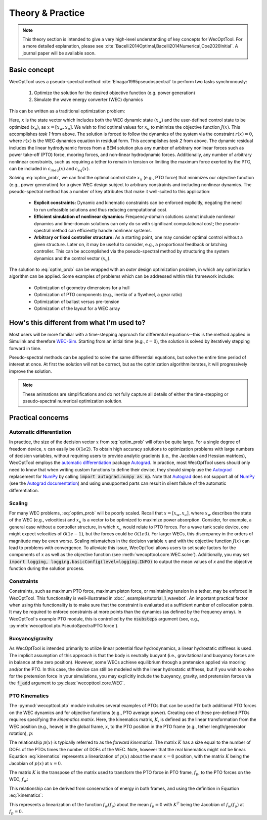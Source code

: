 Theory & Practice
=================

.. note::
    This theory section is intended to give a very high-level understanding of key concepts for WecOptTool.
    For a more detailed explanation, please see :cite:`Bacelli2014Optimal,Bacelli2014Numerical,Coe2020Initial`.
    A journal paper will be available soon.


Basic concept
-------------

WecOptTool uses a pseudo-spectral method :cite:`Elnagar1995pseudospectral` to perform two tasks synchronously:

	1. Optimize the solution for the desired objective function (e.g. power generation)
	2. Simulate the wave energy converter (WEC) dynamics

This can be written as a traditional optimization problem:

.. math::
    \min\limits_x J(x) \\
    \textrm{s.t.}& \\
    r(x) &= 0 \\
    c_{ineq}(x) &\leq 0 \\
    c_{eq}(x) &= 0
    :label: optim_prob

Here, :math:`x` is the state vector which includes both the WEC dynamic state (:math:`x_{w}`) and the user-defined control state to be optimized (:math:`x_{u}`), as :math:`x = [x_{w}, x_{u}]`.
We wish to find optimal values for :math:`x_{u}` to minimize the objective function :math:`J(x)`.
This accomplishes *task 1* from above.
The solution is forced to follow the dynamics of the system via the constraint :math:`r(x) = 0`, where :math:`r(x)` is the WEC dynamics equation in residual form.
This accomplishes *task 2* from above.
The dynamic residual includes the linear hydrodynamic forces from a BEM solution plus any number of arbitrary nonlinear forces such as power take-off (PTO) force, mooring forces, and non-linear hydrodynamic forces.
Additionally, any number of arbitrary nonlinear constraints, such as requiring a tether to remain in tension or limiting the maximum force exerted by the PTO, can be included in :math:`c_{ineq}(x)` and :math:`c_{eq}(x)`.

Solving :eq:`optim_prob`, we can find the optimal control state :math:`x_{u}` (e.g., PTO force) that minimizes our objective function (e.g., power generation) for a given WEC design subject to arbitrary constraints and including nonlinear dynamics.
The pseudo-spectral method has a number of key attributes that make it well-suited to this application:

	* **Explicit constraints:** Dynamic and kinematic constraints can be enforced explicitly, negating the need to run unfeasible solutions and thus reducing computational cost.
	* **Efficient simulation of nonlinear dynamics:** Frequency-domain solutions cannot include nonlinear dynamics and time-domain solutions can only do so with significant computational cost; the pseudo-spectral method can efficiently handle nonlinear systems.
	* **Arbitrary or fixed controller structure:** As a starting point, one may consider optimal control without a given structure. Later on, it may be useful to consider, e.g., a proportional feedback or latching controller. This can be accomplished via the pseudo-spectral method by structuring the system dynamics and the control vector (:math:`x_{u}`).

The solution to :eq:`optim_prob` can be wrapped with an *outer* design optimization problem, in which any optimization algorithm can be applied.
Some examples of problems which can be addressed within this framework include:

   * Optimization of geometry dimensions for a hull
   * Optimization of PTO components (e.g., inertia of a flywheel, a gear ratio)
   * Optimization of ballast versus pre-tension
   * Optimization of the layout for a WEC array


How's this different from what I'm used to?
--------------------------------------------

Most users will be more familiar with a time-stepping approach for differential equations--this is the method applied in Simulink and therefore `WEC-Sim`_.
Starting from an initial time (e.g., :math:`t=0`), the solution is solved by iteratively stepping forward in time.

.. image:: ../_build/html/_static/theory_animation_td.gif
  :width: 600
  :alt: Time-domain solution animation
  :align: center

Pseudo-spectral methods can be applied to solve the same differential equations, but solve the entire time period of interest at once.
At first the solution will not be correct, but as the optimization algorithm iterates, it will progressively improve the solution.

.. image:: ../_build/html/_static/theory_animation_ps.gif
  :width: 600
  :alt: Pseudo-spectral solution animation
  :align: center

.. note::
    These animations are simplifications and do not fully capture all details of either the time-stepping or pseudo-spectral numerical optimization solution.


Practical concerns
------------------

Automatic differentiation
^^^^^^^^^^^^^^^^^^^^^^^^^
In practice, the size of the decision vector :math:`x` from :eq:`optim_prob` will often be quite large.
For a single degree of freedom device, :math:`x` can easily be :math:`\mathcal{O}(1e2)`.
To obtain high accuracy solutions to optimization problems with large numbers of decision variables, without requiring users to provide analytic gradients (i.e., the Jacobian and Hessian matrices), WecOptTool employs the `automatic differentiation`_ package `Autograd`_.
In practice, most WecOptTool users should only need to know that when writing custom functions to define their device, they should simply use the `Autograd`_ replacement for `NumPy`_ by calling :code:`import autograd.numpy as np`.
Note that `Autograd`_ does not support all of `NumPy`_ (see the `Autograd documentation`_) and using unsupported parts can result in silent failure of the automatic differentiation.

Scaling
^^^^^^^
For many WEC problems, :eq:`optim_prob` will be poorly scaled.
Recall that :math:`x = [x_{w}, x_{u}]`, where :math:`x_{w}` describes the state of the WEC (e.g., velocities) and :math:`x_{u}` is a vector to be optimized to maximize power absorption.
Consider, for example, a general case without a controller structure, in which :math:`x_{u}` would relate to PTO forces.
For a wave tank scale device, one might expect velocities of :math:`\mathcal{O}(1e-1)`, but the forces could be :math:`\mathcal{O}(1e3)`.
For larger WECs, this discrepancy in the orders of magnitude may be even worse.
Scaling mismatches in the decision variable :math:`x` and with the objective function :math:`J(x)` can lead to problems with convergence.
To alleviate this issue, WecOptTool allows users to set scale factors for the components of :math:`x` as well as the objective function (see :meth:`wecopttool.core.WEC.solve`).
Additionally, you may set :code:`import logging, logging.basicConfig(level=logging.INFO)` to output the mean values of `x` and the objective function during the solution process.

Constraints
^^^^^^^^^^^
Constraints, such as maximum PTO force, maximum piston force, or maintaining tension in a tether, may be enforced in WecOptTool.
This functionality is well-illustrated in :doc:`_examples/tutorial_1_wavebot`.
An important practical factor when using this functionality is to make sure that the constraint is evaluated at a sufficient number of collocation points.
It may be required to enforce constraints at more points than the dynamics (as defined by the frequency array).
In WecOptTool's example PTO module, this is controlled by the :code:`nsubsteps` argument (see, e.g., :py:meth:`wecopttool.pto.PseudoSpectralPTO.force`).

Buoyancy/gravity
^^^^^^^^^^^^^^^^
As WecOptTool is intended primarily to utilize linear potential flow hydrodynamics, a linear hydrostatic stiffness is used.
The implicit assumption of this approach is that the body is neutrally buoyant (i.e., gravitational and buoyancy forces are in balance at the zero position).
However, some WECs achieve equilibrium through a pretension applied via mooring and/or the PTO.
In this case, the device can still be modeled with the linear hydrostatic stiffness, but if you wish to solve for the pretension force in your simulations, you may explicitly include the buoyancy, gravity, and pretension forces via the :code:`f_add` argument to :py:class:`wecopttool.core.WEC`.

PTO Kinematics
^^^^^^^^^^^^^^
The :py:mod:`wecopttool.pto` module includes several examples of PTOs that can be used for both additional PTO forces on the WEC dynamics and for objective functions (e.g., PTO average power).
Creating one of these pre-defined PTOs requires specifying the *kinematics matrix*.
Here, the kinematics matrix, :math:`K`, is defined as the linear transformation from the WEC position (e.g., heave) in the global frame, :math:`x`, to the PTO position in the PTO frame (e.g., tether length/generator rotation), :math:`p`:

.. math::
    p = K x
    :label: kinematics

The relationship :math:`p(x)` is typically referred to as the *forward kinematics*.
The matrix :math:`K` has a size equal to the number of DOFs of the PTOs times the number of DOFs of the WEC.
Note, however that the real kinematics might not be linear.
Equation :eq:`kinematics` represents a linearization of :math:`p(x)` about the mean :math:`x=0` position, with the matrix :math:`K` being the Jacobian of :math:`p(x)` at :math:`x=0`.

The matrix :math:`K` is the transpose of the matrix used to transform the PTO force in PTO frame, :math:`f_p`, to the PTO forces on the WEC, :math:`f_w`:

.. math::
    f_w = K^T f_p
    :label: k

This relationship can be derived from conservation of energy in both frames, and using the definition in Equation :eq:`kinematics`:

.. math::
    f_w^T x = f_p^T p \\
    f_w^T x = f_p^T K x \\
    f_w^T = f_p^T K \\
    f_w = K^T f_p \\
    :label: conservation_energy

This represents a linearization of the function :math:`f_w(f_p)` about the mean :math:`f_p=0` with :math:`K^T` being the Jacobian of :math:`f_w(f_p)` at :math:`f_p=0`.


.. _WEC-Sim: https://wec-sim.github.io/WEC-Sim/master/index.html
.. _Autograd: https://github.com/HIPS/autograd
.. _Autograd documentation: https://github.com/HIPS/autograd/blob/master/docs/tutorial.md#supported-and-unsupported-parts-of-numpyscipy
.. _automatic differentiation: https://en.wikipedia.org/wiki/Automatic_differentiation
.. _NumPy: https://numpy.org
